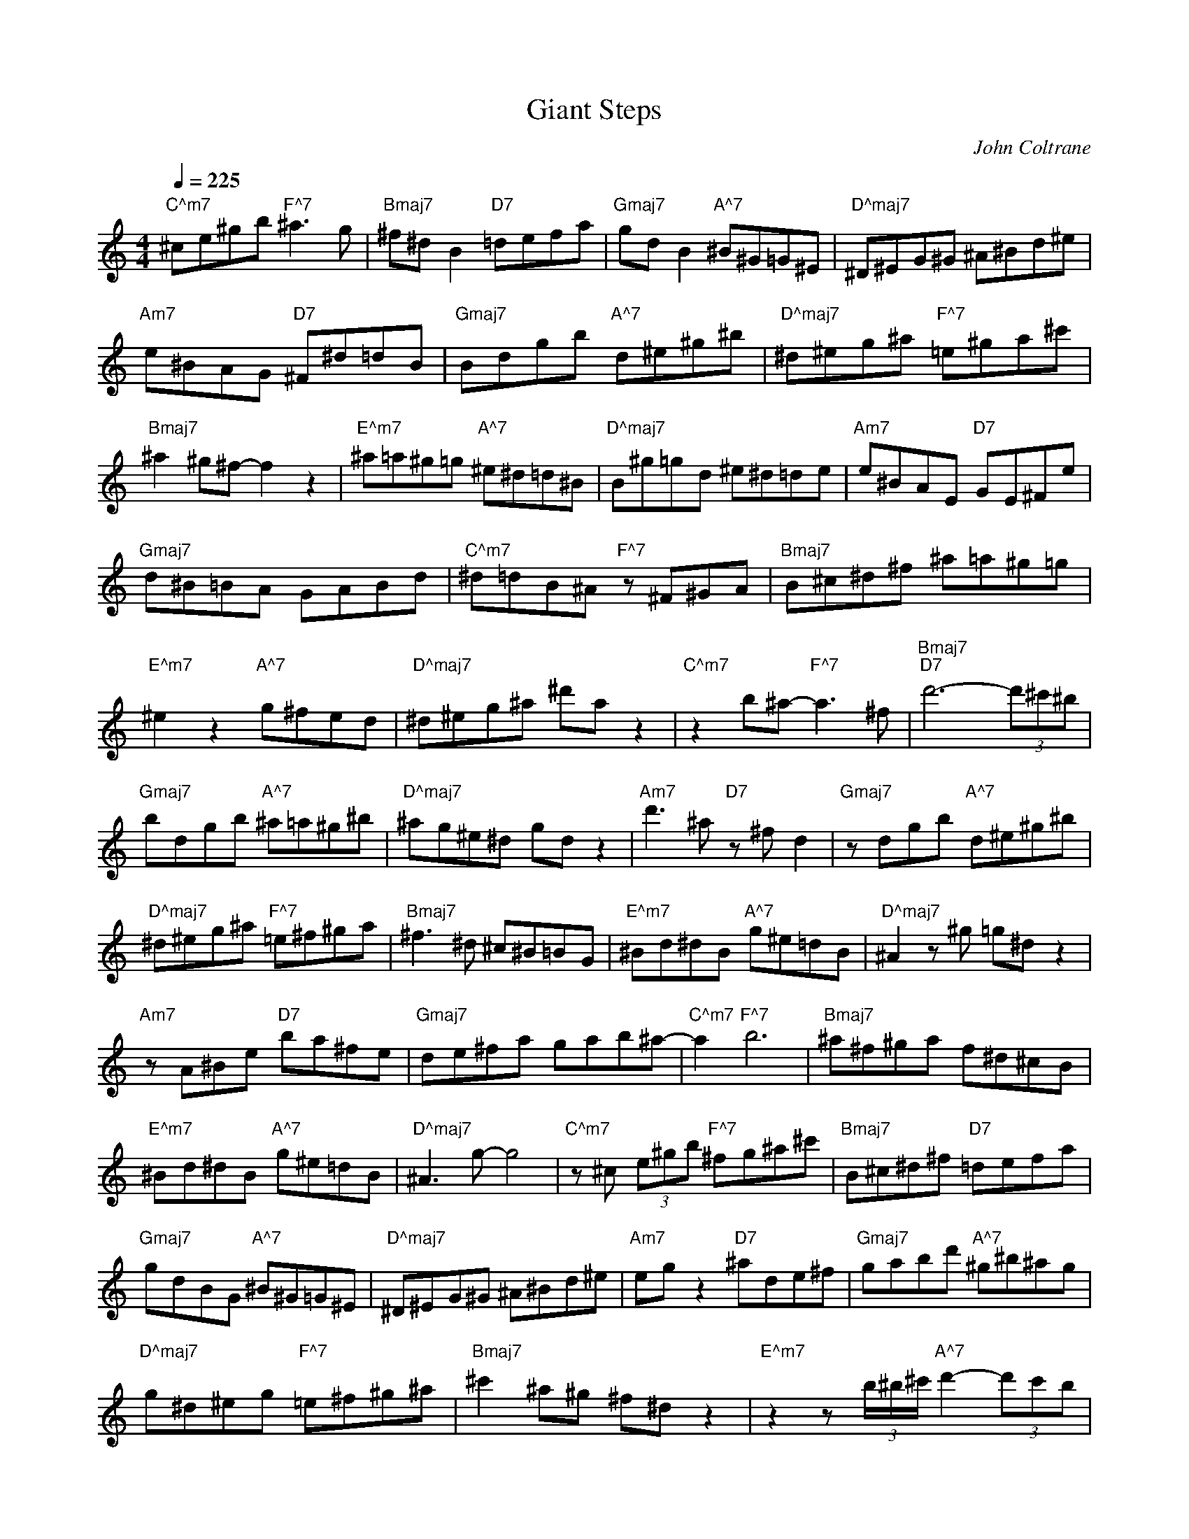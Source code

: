 X:1
T:Giant Steps
C:John Coltrane 
L:1/8
Q:1/4=225
M:4/4
K:Cmaj
"C^m7" ^ce^gb"F^7" ^a3 g |"Bmaj7" ^f^d B2"D7" =defa |"Gmaj7" gd B2"A^7" ^B^G=G^E | "D^maj7" ^D^EG^G ^A^Bd^e |"Am7" e^BAG"D7" ^F^d=dB |"Gmaj7" Bdgb"A^7" d^e^g^b | "D^maj7" ^d^eg^a"F^7" =e^ga^c' |"Bmaj7" ^a2 ^g^f- f2 z2 |"E^m7" ^a=a^g=g"A^7" ^e^d=d^B | "D^maj7" B^g=gd ^e^d=de |"Am7" e^BAE"D7" GE^Fe |"Gmaj7" d^B=BA GABd |"C^m7" ^d=dB^A"F^7" z ^F^GA | "Bmaj7" B^c^d^f ^a=a^g=g |"E^m7" ^e2 z2"A^7" g^fed |"D^maj7" ^d^eg^a ^d'a z2 | "C^m7" z2 b^a-"F^7" a3 ^f |"Bmaj7""D7" d'6- (3d'^c'^b |"Gmaj7" bdgb"A^7" ^a=a^g^b | "D^maj7" ^ag^e^d gd z2 |"Am7" d'3 ^a"D7" z ^f d2 |"Gmaj7" z dgb"A^7" d^e^g^b | "D^maj7" ^d^eg^a"F^7" =e^f^ga |"Bmaj7" ^f3 ^d ^c^B=BG |"E^m7" ^Bd^dB"A^7" g^e=dB | "D^maj7" ^A2 z ^g =g^d z2 |"Am7" z A^Be"D7" ba^fe |"Gmaj7" de^fa gab^a- |"C^m7" a2"F^7" b6 | "Bmaj7" ^a^f^ga f^d^cB |"E^m7" ^Bd^dB"A^7" g^e=dB |"D^maj7" ^A3 g- g4 | "C^m7" z ^c (3e^gb"F^7" ^fg^a^c' |"Bmaj7" B^c^d^f"D7" =defa |"Gmaj7" gdBG"A^7" ^B^G=G^E | "D^maj7" ^D^EG^G ^A^Bd^e |"Am7" eg z2"D7" ^ade^f |"Gmaj7" gabd'"A^7" ^g^b^ag | "D^maj7" g^d^eg"F^7" =e^f^g^a |"Bmaj7" ^c'2 ^a^g ^f^d z2 | "E^m7" z2 z (3b/^b/^c'/"A^7" d'2- (3d'c'b |"D^maj7" ^a^g=g^e ^dega |"Am7""D7" d'6- (3d'^c'^b | "Gmaj7" b^faf gdBG |"C^m7" ^dB^A^F"F^7" ^GFGA |"Bmaj7" B^c^d^f ^afdB | "E^m7" a2- (3ag^f"A^7" ^e^d=d^B |"D^maj7" ^A^G=G^E ^DEGA |"C^m7" ^d2 z2"F^7" z4 | "Bmaj7" z ^FB^d"D7" =de^fa |"Gmaj7" gdBG"A^7" ^B^G=G^E |"D^maj7" ^D^EG^G ^A^Bd^e | "Am7" eg z2"D7" b2 z a |"Gmaj7" gab^b"A^7" d^e^gb |"D^maj7" ^d^e g2"F^7" z4 | "Bmaj7" ^f2 ^d^c Bcdf |"E^m7" ^a=a^g=g"A^7" ^e^d=d^B |"D^maj7" ^A^g=gd ^e^d=de | "Am7" e^BAE"D7" G3 ^F |"Gmaj7" d2 z d b2 z2 |"C^m7" z ^c (3e^gb"F^7" ^a2 ^c'2 | "Bmaj7" ^c'3 ^a ^f^d- d2 |"E^m7" d'2- (3d'^c'^b"A^7" ^a^g=g^e |"D^maj7" ^d^eg^a ^d'2 z2 | "C^m7" z ^d'^c'b"F^7" ^a3 ^f |"Bmaj7""D7" d'6- (3d'^c'^b |"Gmaj7" bdgb"A^7" ^a=a^g^b | "D^maj7" ^ag^e^d g a2 ^d'- |"Am7" d'2 z b"D7" a2 z2 |"Gmaj7" z dgb"A^7" d^e^g^b | "D^maj7" ^d^eg^a"F^7" ^d'2 ^c'b |"Bmaj7" ^a^g^fe ^d^cBG |"E^m7" ^Bd^d^e"A^7" ge=dB | "D^maj7" ^A^g=gd ^e^d=d^B |"Am7" ag^fg"D7" b2 gb- |"Gmaj7" b3 g bd' z2 | "C^m7" z ^c (3e^gb"F^7" ^a^c' c'2- |"Bmaj7" c'2 ^a^g ^f^d B2 | "E^m7" d'2- (3d'^c'^b"A^7" ^a^g=g^e |"D^maj7" ^d^eg^a ^d'2 z2 |"C^m7" z ^c'-"F^7" c'4 c'^a | "Bmaj7" ^g^f^dB"D7" =defa |"Gmaj7" gdBG"A^7" ^B^d=dB |"D^maj7" ^A^Bd^e ^deg^a | "Am7" bag^f-"D7" f2 z2 |"Gmaj7" z dgb"A^7" d^e^g^b |"D^maj7" ^d^eg^a"F^7" =e^ga^c' | "Bmaj7" ^a=a^g^d ^a=ag=g |"E^m7" ^e^d=d^B"A^7" ^A^G=G^E |"D^maj7" (3^D^EG (3^G^A^B d/^d/g/a/ ^a2 | "Am7" z2 (3B^Bd"D7" e/^f/g/a/ b2- |"Gmaj7" b3 ^f ag- g2 |"C^m7" z ^c (3e^gb"F^7" ^a^d'- d'2 | "Bmaj7" ^c'3 ^a ^f^d z2 |"E^m7" z d'- (3d'^c'^b"A^7" ^a^g=g^e |"D^maj7" ^d=d^ed ^deg^a | "C^m7" ^dB^GE"F^7" ^A2 z2 |"Bmaj7" B^c^d^f"D7" =defa |"Gmaj7" gdBG"A^7" ^B^d=dB | "D^maj7" ^Ag z2 z2 z g- |"Am7" g3 e"D7" ^fgab |"Gmaj7" g2- (3gbd'"A^7" ^g^b^ag | "D^maj7" g^d^eg"F^7" =e^f^g^a |"Bmaj7" ^c'2 ^a^g ^f^dB^G |"E^m7" ^Bd^d^e"A^7" ge=dB | "D^maj7" ^A^g=gd ^e^d=de |"Am7" e^BAE"D7" d3 B |"Gmaj7" Bde^f- f2 z2 | "C^m7" z ^c (3e^gb"F^7" ^a2 ^f2 |"Bmaj7" ^f3 ^d ^c2 B2 |"E^m7" ^Bd^dB"A^7" g^e=dB | "D^maj7" ^A^d^eg- gg ^a2 |"C^m7" z4"F^7" z ^a- a2- |"Bmaj7" a3 g"D7" d'^b z =a | "Gmaj7" z ^b=bd"A^7" gb^a=a |"D^maj7" ^g^b^a=g ^e^dga |"Am7" e2 z2"D7" ba^fe | "Gmaj7" de^fa"A^7" d^e^g^b |"D^maj7" ^d^eg^a"F^7" =e^f^ga |"Bmaj7" ^c'2 ^a^g ^f^d B2 | "E^m7" g^g (3=g^e^d"A^7" =d^B^A^G |"D^maj7" G^A^Bd ^e^dgg |"Am7" z3 g-"D7" gd^fa | "Gmaj7" gdBG d2 z2 |"C^m7" ^d2 B^F"F^7" ^A3 F |"Bmaj7" B^c^d^f ^a=a^g=g | "E^m7" ^eg^ge"A^7" ^agd^A |"D^maj7" g^d=d^e ^d2 z2 |"C^m7" z3 ^f-"F^7" f4 | "Bmaj7" B^c^d^f"D7" =defa |"Gmaj7" d2- (3dgb"A^7" ^g2- g2 |"D^maj7" ^a3 g ^e^d z2 | "Am7" z B (3^Beg"D7" b2 d2 |"Gmaj7" ga b^b/=b/"A^7" ^a=a a^b/=b/ |"D^maj7" ^ag^e^d"F^7" =e^f^ga | "Bmaj7" ^c'^a^g^f ^d^c B2 |"E^m7" ^Bd^dg"A^7" ^e2 z2 |"D^maj7" z ^g=gd ^e^d=d^B | "Am7" e^fge"D7" bafe |"Gmaj7" de^fa gdBG |"C^m7" e2 z2"F^7" ^d3 .^A- |"Bmaj7" A3 ^E B^c^d^f | "E^m7" ^a=a^g=g"A^7" ^e^d=d^B |"D^maj7" ^A^g=gd ^e^d=d^B |"C^m7" ^dB^GE"F^7" ^A3 ^F | "Bmaj7" B^c^d^e"D7" =d=e^fa |"Gmaj7" g2 z ^a-"A^7" (3ab^b (3d'.^c'b |"D^maj7" ^a^g=g^e ^dega | "Am7" ^d'2 z =d'-"D7" d'2- (3d'^c'^b |"Gmaj7" bdgb"A^7" ^g^b^ag |"D^maj7" g2 z2"F^7" e^f^g^a | "Bmaj7" ^c'^a^g^f ^d2 z2 |"E^m7" ^d^eg^g"A^7" ^a^f=dB |"D^maj7" ^Agd^e ^dega | "Am7" bag^f-"D7" fed^B |"Gmaj7" Bdga b2 ab |"C^m7" ^a2 z2"F^7" ^c'4 |"Bmaj7" ^a3 ^c' a^f ^d2 | "E^m7" ^Bd^d^e"A^7" ge=dB |"D^maj7" ^A^dg^a ^d'2- d'a |"C^m7" ^b2 ^a2"F^7" z4 | "Bmaj7" z2 ^c'2"D7" d'4 |"Gmaj7" b^b=bg"A^7" a^b ^a2 |"D^maj7" z4 d'2- (3d'.^c'^b | "Am7" ^ag ^d2"D7" d'2- (3d'^c'^b |"Gmaj7" bdgb"A^7" d^e^g^b |"D^maj7" ^d^eg^a"F^7" ^d'4- | "Bmaj7" d'2 ^c'b ^a^f^dB |"E^m7" d'2- (3d'^c'^b"A^7" ^a=a^g=g |"D^maj7" ^e^d=d^B ^ABde | "Am7" eg z2"D7" d'2- (3d'^c'^b |"Gmaj7" bd^fa z a g2 |"C^m7" z4"F^7" ^a2- a^f | "Bmaj7" ^g^a^f^d z d B2 |"E^m7" ^Bd^dB"A^7" g^e=dB |"D^maj7" ^A^Bd^e ^deg^a | "C^m7" ^dB^GE"F^7" ^A3 ^F |"Bmaj7" B^c^d^f"D7" =d^BA^F | dB z2 z4 | 

